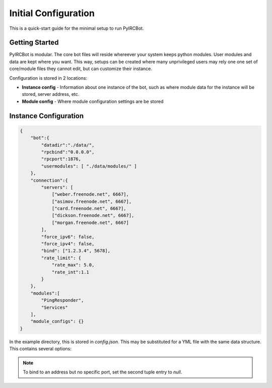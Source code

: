 *********************
Initial Configuration
*********************

This is a quick-start guide for the minimal setup to run PyIRCBot.

Getting Started
===============

PyIRCBot is modular. The core bot files will reside whereever your system keeps
python modules. User modules and data are kept where you want. This way, setups
can be created where many unprivileged users may rely one one set of
core/module files they cannot edit, but can customize their instance.

Configuration is stored in 2 locations:

- **Instance config** - Information about one instance of the bot, such as
  where module data for the instance will be stored, server address, etc.
- **Module config** - Where module configuration settings are be stored

Instance Configuration
======================

.. code-block:: json

    {
        "bot":{
            "datadir":"./data/",
            "rpcbind":"0.0.0.0",
            "rpcport":1876,
            "usermodules": [ "./data/modules/" ]
        },
        "connection":{
            "servers": [
                ["weber.freenode.net", 6667],
                ["asimov.freenode.net", 6667],
                ["card.freenode.net", 6667],
                ["dickson.freenode.net", 6667],
                ["morgan.freenode.net", 6667]
            ],
            "force_ipv6": false,
            "force_ipv4": false,
            "bind": ["1.2.3.4", 5678],
            "rate_limit": {
                "rate_max": 5.0,
                "rate_int":1.1
            }
        },
        "modules":[
            "PingResponder",
            "Services"
        ],
        "module_configs": {}
    }

In the example directory, this is stored in `config.json`. This may be
substituted for a YML file with the same data structure. This contains several
options:

.. cmdoption:: bot.datadir

    Location where module data will be stored. This directory must contains
    two directories: `config` and `data`. Config contains a config file for
    each module of the same name (for example: Services.json for ``Services``
    module). Data can be empty, the bot will create directories for each
    module as needed.

.. cmdoption:: bot.rpcbind

    Address on which to listen for RPC conncetions. RPC has no authentication
    so using 127.0.0.1 is reccommended.

.. cmdoption:: bot.rpcport

    Port on which RPC will listen

.. cmdoption:: bot.usermodules

    Paths to directories where modules where also be included from

.. cmdoption:: connection.servers

    List of hostnames or IP addresses and ports of the IRC server to connection
    to. First entry will be used for the initial connection on startup. If we
    the bot must reconnect to the IRC server later, the next server will
    be used.

.. cmdoption:: connection.force_ipv6

    Enable this option to force use of ipv6 connections and ignore ipv4 server addresses.

.. cmdoption:: connection.force_ipv4

    Enable this option to force use of ipv4 connections and ignore ipv6 server addresses. Enabling force_ipv6
    overrides force_ipv4.

.. cmdoption:: connection.bind

    Set the local address and port to bind the connection to.

.. note::

    To bind to an address but no specific port, set the second tuple entry to `null`.

.. cmdoption:: connection.rate_limit

    Set to false to disable rate limiting. Otherwise, a dict containing two floats keyed: `rate_max`: how many messages
    may be bursted at once, and `rate_int`: after bursting, how many seconds between messages.

.. cmdoption:: modules

    A list of modules to load. Modules are loaded in the order they are listed
    here. :doc:`PingResponder </api/modules/pingresponder>` and :doc:`Services </api/modules/services>` are the *bare minimum* needed to open and
    maintain and IRC connection.

.. cmdoption:: module_configs

    A dictionary mapping module names to module configs. If you prefer a monolithic config file instead of a json config
    file per module, this can be populated with the same data as the separate config files. Entries here will be
    preferred over separate config files.
